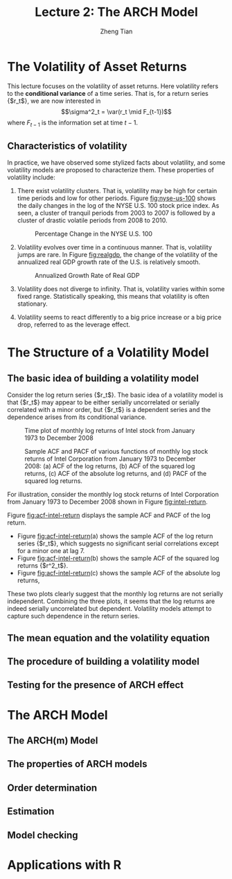 #+TITLE: Lecture 2: The ARCH Model
#+AUTHOR: Zheng Tian
#+EMAIL:
#+DATE: 
#+OPTIONS: H:3 num:2 toc:nil ^:{} todo:nil
#+PROPERTY: header-args:R  :session *R*
#+FILETAGS:

#+LATEX_CLASS: article
#+LATEX_CLASS_OPTIONS: [a4paper,11pt]
#+LATEX_HEADER: \usepackage[margin=1in]{geometry}
#+LATEX_HEADER: \usepackage{setspace}
#+LATEX_HEADER: \onehalfspacing
#+LATEX_HEADER: \usepackage{parskip}
#+LATEX_HEADER: \usepackage{mathtools}
#+LATEX_HEADER: \usepackage{hyperref}
#+LATEX_HEADER: \hypersetup{colorlinks,citecolor=black,filecolor=black,linkcolor=black,urlcolor=black}
#+LATEX_HEADER: \usepackage{graphicx}
#+LATEX_HEADER: \usepackage{tabularx}
#+LATEX_HEADER: \usepackage{color}
#+LATEX_HEADER: \usepackage[font={footnotesize}]{caption}
#+LATEX_HEADER: \newtheorem{mydef}{Definition}
#+LATEX_HEADER: \newtheorem{mythm}{Theorem}
#+LATEX_HEADER: \newcommand{\dx}{\mathrm{d}}
#+LATEX_HEADER: \newcommand{\var}{\mathrm{Var}}
#+LATEX_HEADER: \newcommand{\cov}{\mathrm{Cov}}
#+LATEX_HEADER: \newcommand{\corr}{\mathrm{Corr}}
#+LATEX_HEADER: \newcommand{\pr}{\mathrm{Pr}}
#+LATEX_HEADER: \newcommand{\rarrowd}[1]{\xrightarrow{\text{ \textit #1 }}}
#+LATEX_HEADER: \DeclareMathOperator*{\plim}{plim}
#+LATEX_HEADER: \newcommand{\plimn}{\plim_{n \rightarrow \infty}}


* The Volatility of Asset Returns

This lecture focuses on the volatility of asset returns. Here
volatility refers to the *conditional variance* of a time series. That
is, for a return series {$r_t$}, we are now interested in 
\[\sigma^2_t = \var(r_t \mid F_{t-1})\]
where $F_{t-1}$ is the information set at time $t-1$. 

** Characteristics of volatility

In practice, we have observed some stylized facts about volatility,
and some volatility models are proposed to characterize them. These
properties of volatility include:

1. There exist volatility clusters. That is, volatility may be high
   for certain time periods and low for other periods. Figure
   [[fig:nyse-us-100]] shows the daily changes in the log of the NYSE
   U.S. 100 stock price index. As seen, a cluster of tranquil periods
   from 2003 to 2007 is followed by a cluster of drastic volatile
   periods from 2008 to 2010. 

   #+CAPTION: Percentage Change in the NYSE U.S. 100
   #+NAME: fig:nyse-us-100
   #+ATTR_LATEX: :width \textwidth
   [[file:img/nyse_us100.png]]
   
2. Volatility evolves over time in a continuous manner. That is,
   volatility jumps are rare. In Figure [[fig:realgdp]], the change of the
   volatility of the annualized real GDP growth rate of the U.S. is
   relatively smooth. 

   #+CAPTION: Annualized Growth Rate of Real GDP
   #+NAME: fig:realgdp
   #+ATTR_LATEX: :width \textwidth
   [[file:img/readgdp.png]]

3. Volatility does not diverge to infinity. That is, volatility varies
   within some fixed range. Statistically speaking, this means that
   volatility is often stationary.

4. Volatility seems to react differently to a big price increase or a
   big price drop, referred to as the leverage effect. 

   
* TODO The Structure of a Volatility Model

** DONE The basic idea of building a volatility model
CLOSED: [2017-04-13 Thu 16:15]

Consider the log return series {$r_t$}. The basic idea of a volatility
model is that {$r_t$} may appear to be either serially uncorrelated or
serially correlated with a minor order, but {$r_t$} is a dependent
series and the dependence arises from its conditional variance. 

#+CAPTION: Time plot of monthly log returns of Intel stock from January 1973 to December 2008
#+NAME: fig:intel-return
#+ATTR_LATEX: :width \textwidth
[[file:img/intel.png]]

#+CAPTION: Sample ACF and PACF of various functions of monthly log stock returns of Intel Corporation from January 1973 to December 2008: (a) ACF of the log returns, (b) ACF of the squared log returns, (c) ACF of the absolute log returns, and (d) PACF of the squared log returns.
#+NAME: fig:acf-intel-return
#+ATTR_LATEX: :width \textwidth
[[file:img/acf_intel.png]]

 For illustration, consider the monthly log stock returns of Intel
 Corporation from January 1973 to December 2008 shown in Figure
 [[fig:intel-return]]. 

 Figure [[fig:acf-intel-return]] displays the sample ACF and PACF of the
 log return. 
 - Figure [[fig:acf-intel-return]](a) shows the sample ACF of the log
   return series {$r_t$}, which suggests no significant serial correlations
   except for a minor one at lag 7. 
 - Figure [[fig:acf-intel-return]](b) shows the sample ACF of the squared log returns
   {$r^2_t$}. 
 - Figure  [[fig:acf-intel-return]](c) shows the sample ACF of the absolute log returns,

 These two plots clearly suggest that the monthly log returns are not
 serially independent. Combining the three plots, it seems that the
 log returns are indeed serially uncorrelated but
 dependent. Volatility models attempt to capture such dependence in
 the return series.

** TODO The mean equation and the volatility equation

** TODO The procedure of building a volatility model

** TODO Testing for the presence of ARCH effect


* TODO The ARCH Model

** TODO The ARCH(m) Model

** TODO The properties of ARCH models

** TODO Order determination

** TODO Estimation 

** TODO Model checking


* TODO Applications with R
